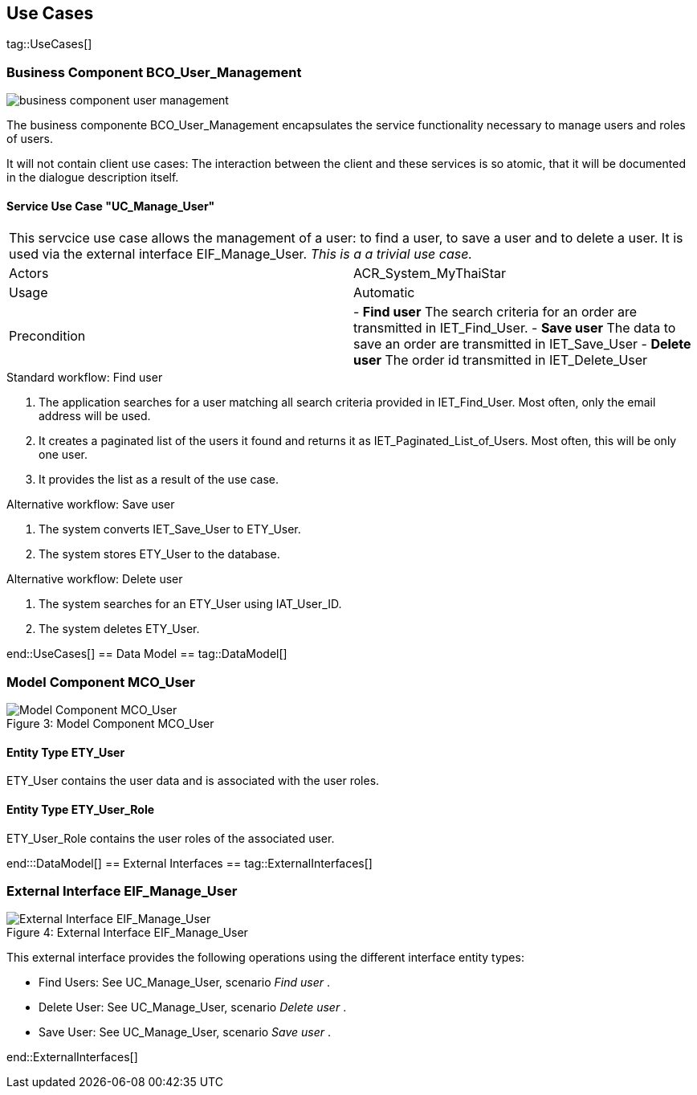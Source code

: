 :imagesdir: ..
:imagesUserManagement: /BCO_User_Management/images/

== Use Cases ==

tag::UseCases[]

=== Business Component BCO_User_Management ===

image::{imagesUserManagement}business_component_user_management.svg[]

The business componente BCO_User_Management encapsulates the service functionality necessary to manage users and roles of users.

It will not contain client use cases: The interaction between the client and these services is so atomic, that
it will be documented in the dialogue description itself.


==== Service Use Case "UC_Manage_User" ====


[cols="v,v" options=compact]
|====
2+| This servcice use case allows the management of a user: to find a user, to save a user and to delete a user. It is used via the external interface +EIF_Manage_User+.
_This is a a trivial use case._
|Actors | ACR_System_MyThaiStar
|Usage |Automatic
|Precondition |
- *Find user* The search criteria for an order are transmitted in IET_Find_User.
- *Save user* The data to save an order are transmitted in IET_Save_User
- *Delete user* The order id transmitted in IET_Delete_User
|====

.Standard workflow: Find user
. The application searches for a user matching all search criteria provided in +IET_Find_User+. Most often, only the email address will be used.
. It creates a paginated list of the users it found and returns it as IET_Paginated_List_of_Users. Most often, this will be only one user.
. It provides the list as a result of the use case.

.Alternative workflow: Save user
. The system converts IET_Save_User to ETY_User.
. The system stores ETY_User to the database.

.Alternative workflow: Delete user
. The system searches for an ETY_User using IAT_User_ID.
. The system deletes ETY_User.

end::UseCases[]
== Data Model ==
tag::DataModel[]


=== Model Component MCO_User ===
image::{imagesUserManagement}mco_user.svg[caption="Figure 3: ", title="Model Component MCO_User", alt="Model Component MCO_User"]

==== Entity Type ETY_User ====
ETY_User contains the user data and is associated with the user roles.

==== Entity Type ETY_User_Role ====
ETY_User_Role contains the user roles of the associated user.

end:::DataModel[]
== External Interfaces ==
tag::ExternalInterfaces[]


=== External Interface EIF_Manage_User ===
image::{imagesUserManagement}eif_manage_user.svg[caption="Figure 4: ", title="External Interface EIF_Manage_User", alt="External Interface EIF_Manage_User"]

This external interface provides the following operations using the different
interface entity types:

- Find Users: See UC_Manage_User, scenario _Find user_ .
- Delete User: See UC_Manage_User, scenario _Delete user_ .
- Save User: See UC_Manage_User, scenario _Save user_ .

end::ExternalInterfaces[]
